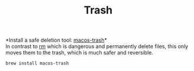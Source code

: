 #+TITLE: Trash
*Install a safe deletion tool: [[https://github.com/sindresorhus/macos-trash][macos-trash]]*\\
In contrast to [[https://en.wikipedia.org/wiki/Rm_(Unix)][rm]] which is dangerous and permanently delete files, this only moves them to the trash, which is much safer and reversible.
#+begin_src sh
brew install macos-trash
#+end_src
